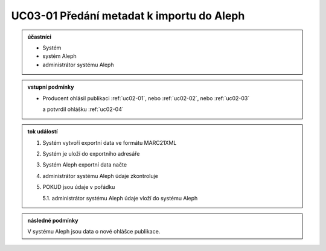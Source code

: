 .. _uc03-01:

UC03-01 Předání metadat k importu do Aleph
~~~~~~~~~~~~~~~~~~~~~~~~~~~~~~~~~~~~~~~~~~~~~~~~

.. admonition:: účastníci

   - Systém
   - systém Aleph
   - administrátor systému Aleph

.. admonition:: vstupní podmínky

   - Producent ohlásil publikaci
     :ref:`uc02-01`, nebo
     :ref:`uc02-02`, nebo
     :ref:`uc02-03`
  
     a potvrdil ohlášku  :ref:`uc02-04`

.. admonition:: tok událostí

   1. Systém vytvoří exportní data ve formátu MARC21XML
   2. Systém je uloží do exportního adresáře
   3. Systém Aleph exportní data načte
   4. administrátor systému Aleph údaje zkontroluje
   5. POKUD jsou údaje v pořádku

      5.1. administrátor systému Aleph údaje vloží do systému Aleph

.. admonition:: následné podmínky

   V systému Aleph jsou data o nové ohlášce publikace.


.. raw:: html

	<div id="disqus_thread"></div>
	<script type="text/javascript">
        /* * * CONFIGURATION VARIABLES: EDIT BEFORE PASTING INTO YOUR WEBPAGE * * */
        var disqus_shortname = 'edeposit'; // required: replace example with your forum shortname

        /* * * DON'T EDIT BELOW THIS LINE * * */
        (function() {
            var dsq = document.createElement('script'); dsq.type = 'text/javascript'; dsq.async = true;
            dsq.src = '//' + disqus_shortname + '.disqus.com/embed.js';
            (document.getElementsByTagName('head')[0] || document.getElementsByTagName('body')[0]).appendChild(dsq);
        })();
	</script>
	<noscript>Please enable JavaScript to view the <a href="http://disqus.com/?ref_noscript">comments powered by Disqus.</a></noscript>
	<a href="http://disqus.com" class="dsq-brlink">comments powered by <span class="logo-disqus">Disqus</span></a>
    
